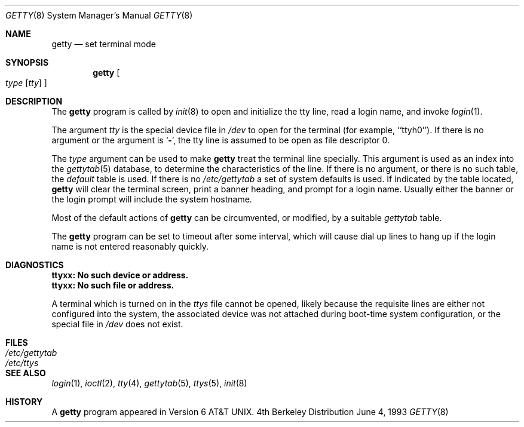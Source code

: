 .\" Copyright (c) 1980, 1991, 1993
.\"	The Regents of the University of California.  All rights reserved.
.\"
.\" Redistribution and use in source and binary forms, with or without
.\" modification, are permitted provided that the following conditions
.\" are met:
.\" 1. Redistributions of source code must retain the above copyright
.\"    notice, this list of conditions and the following disclaimer.
.\" 2. Redistributions in binary form must reproduce the above copyright
.\"    notice, this list of conditions and the following disclaimer in the
.\"    documentation and/or other materials provided with the distribution.
.\" 3. All advertising materials mentioning features or use of this software
.\"    must display the following acknowledgement:
.\"	This product includes software developed by the University of
.\"	California, Berkeley and its contributors.
.\" 4. Neither the name of the University nor the names of its contributors
.\"    may be used to endorse or promote products derived from this software
.\"    without specific prior written permission.
.\"
.\" THIS SOFTWARE IS PROVIDED BY THE REGENTS AND CONTRIBUTORS ``AS IS'' AND
.\" ANY EXPRESS OR IMPLIED WARRANTIES, INCLUDING, BUT NOT LIMITED TO, THE
.\" IMPLIED WARRANTIES OF MERCHANTABILITY AND FITNESS FOR A PARTICULAR PURPOSE
.\" ARE DISCLAIMED.  IN NO EVENT SHALL THE REGENTS OR CONTRIBUTORS BE LIABLE
.\" FOR ANY DIRECT, INDIRECT, INCIDENTAL, SPECIAL, EXEMPLARY, OR CONSEQUENTIAL
.\" DAMAGES (INCLUDING, BUT NOT LIMITED TO, PROCUREMENT OF SUBSTITUTE GOODS
.\" OR SERVICES; LOSS OF USE, DATA, OR PROFITS; OR BUSINESS INTERRUPTION)
.\" HOWEVER CAUSED AND ON ANY THEORY OF LIABILITY, WHETHER IN CONTRACT, STRICT
.\" LIABILITY, OR TORT (INCLUDING NEGLIGENCE OR OTHERWISE) ARISING IN ANY WAY
.\" OUT OF THE USE OF THIS SOFTWARE, EVEN IF ADVISED OF THE POSSIBILITY OF
.\" SUCH DAMAGE.
.\"
.\"     from: @(#)getty.8	8.1 (Berkeley) 6/4/93
.\"	$Id: getty.8,v 1.8 1997/08/17 16:36:41 steve Exp $
.\" "
.Dd June 4, 1993
.Dt GETTY 8
.Os BSD 4
.Sh NAME
.Nm getty
.Nd set terminal mode
.Sh SYNOPSIS
.Nm getty
.Oo 
.Ar type
.Op Ar tty
.Oc
.Sh DESCRIPTION
The
.Nm
program
is called by
.Xr init 8
to open and initialize the tty line, read a login name, and invoke
.Xr login 1 .
.Pp
The argument
.Ar tty
is the special device file in
.Pa /dev
to open for the terminal (for example, ``ttyh0'').
If there is no argument or the argument is
.Ql Fl ,
the tty line is assumed to be open as file descriptor 0.
.Pp
The
.Ar type
argument can be used to make
.Nm
treat the terminal line specially.
This argument is used as an index into the
.Xr gettytab 5
database, to determine the characteristics of the line.
If there is no argument, or there is no such table, the
.Em default
table is used.
If there is no
.Pa /etc/gettytab
a set of system defaults is used.
If indicated by the table located,
.Nm
will clear the terminal screen,
print a banner heading,
and prompt for a login name.
Usually either the banner or the login prompt will include
the system hostname.
.Pp
Most of the default actions of
.Nm
can be circumvented, or modified, by a suitable
.Pa gettytab
table.
.Pp
The
.Nm
program
can be set to timeout after some interval,
which will cause dial up lines to hang up
if the login name is not entered reasonably quickly.
.Sh DIAGNOSTICS
.Bl -diag
.It "ttyxx: No such device or address."
.It "ttyxx: No such file or address."
.Pp
A terminal which is turned
on in the
.Pa ttys
file cannot be opened, likely because the requisite
lines are either not configured into the system, the associated device
was not attached during boot-time system configuration,
or the special file in
.Pa /dev
does not exist.
.El
.Sh FILES
.Bl -tag -width /etc/gettytab -compact
.It Pa /etc/gettytab
.It Pa /etc/ttys
.El
.Sh SEE ALSO
.Xr login 1 ,
.Xr ioctl 2 ,
.Xr tty 4 ,
.Xr gettytab 5 ,
.Xr ttys 5 ,
.Xr init 8
.Sh HISTORY
A
.Nm
program appeared in
.At v6 .
